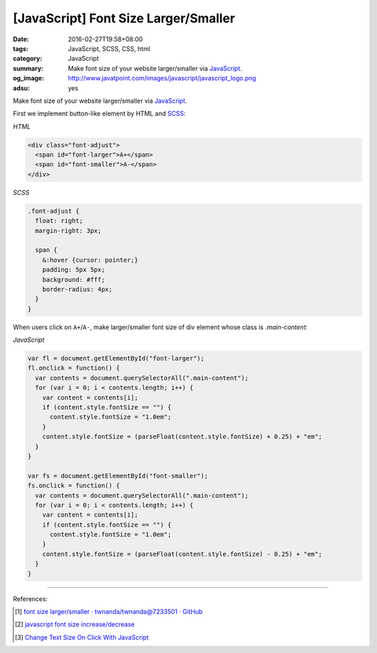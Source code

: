 [JavaScript] Font Size Larger/Smaller
#####################################

:date: 2016-02-27T19:58+08:00
:tags: JavaScript, SCSS, CSS, html
:category: JavaScript
:summary: Make font size of your website larger/smaller via JavaScript_.
:og_image: http://www.javatpoint.com/images/javascript/javascript_logo.png
:adsu: yes


Make font size of your website larger/smaller via JavaScript_.

First we implement button-like element by HTML and SCSS_:

*HTML*

.. code-block:: html

  <div class="font-adjust">
    <span id="font-larger">A+</span>
    <span id="font-smaller">A-</span>
  </div>

*SCSS*

.. code-block:: scss

  .font-adjust {
    float: right;
    margin-right: 3px;

    span {
      &:hover {cursor: pointer;}
      padding: 5px 5px;
      background: #fff;
      border-radius: 4px;
    }
  }

.. adsu:: 2

When users click on ``A+``/``A-``, make larger/smaller font size of div element
whose class is *.main-content*:

*JavaScript*

.. code-block:: javascript

  var fl = document.getElementById("font-larger");
  fl.onclick = function() {
    var contents = document.querySelectorAll(".main-content");
    for (var i = 0; i < contents.length; i++) {
      var content = contents[i];
      if (content.style.fontSize == "") {
        content.style.fontSize = "1.0em";
      }
      content.style.fontSize = (parseFloat(content.style.fontSize) + 0.25) + "em";
    }
  }

  var fs = document.getElementById("font-smaller");
  fs.onclick = function() {
    var contents = document.querySelectorAll(".main-content");
    for (var i = 0; i < contents.length; i++) {
      var content = contents[i];
      if (content.style.fontSize == "") {
        content.style.fontSize = "1.0em";
      }
      content.style.fontSize = (parseFloat(content.style.fontSize) - 0.25) + "em";
    }
  }

.. adsu:: 3

----

References:

.. [1] `font size larger/smaller · twnanda/twnanda@7233501 · GitHub <https://github.com/twnanda/twnanda/commit/723350195ba39c2ecfa2f303e7a4cac2af5bec37>`_

.. [2] `javascript font size increase/decrease <https://www.google.com/search?q=javascript+font+size+increase%2Fdecrease>`_

.. [3] `Change Text Size On Click With JavaScript <https://davidwalsh.name/change-text-size-onclick-with-javascript>`_


.. _JavaScript: https://www.google.com/search?q=javascript
.. _SCSS: https://www.google.com/search?q=scss
